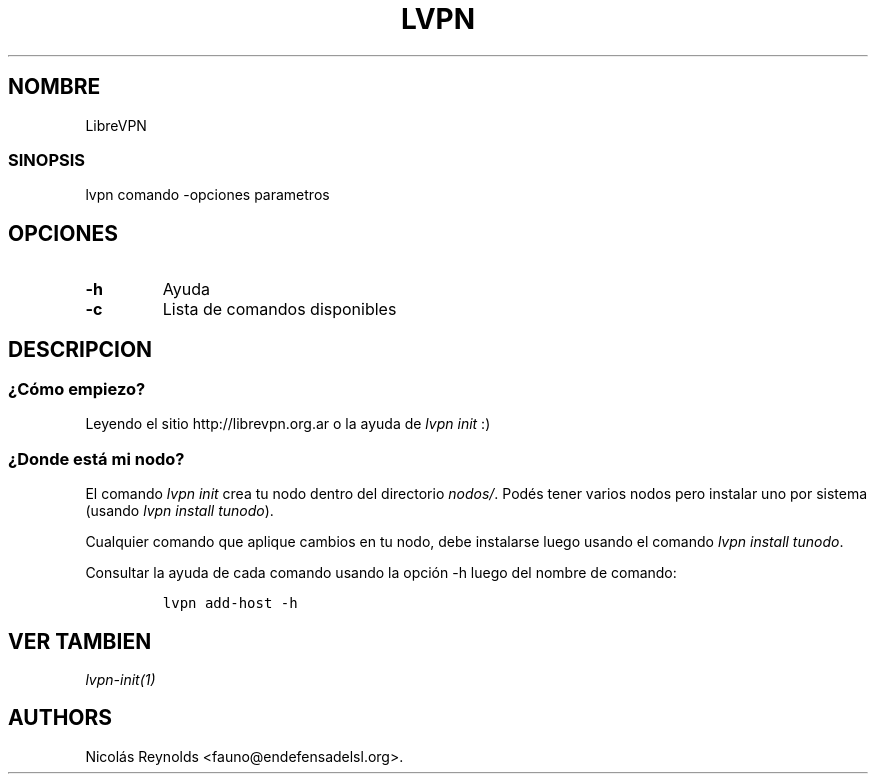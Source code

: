 .TH LVPN 1 "2013" "Manual de LibreVPN" "lvpn"
.SH NOMBRE
.PP
LibreVPN
.SS SINOPSIS
.PP
lvpn comando \-opciones parametros
.SH OPCIONES
.TP
.B \-h
Ayuda
.RS
.RE
.TP
.B \-c
Lista de comandos disponibles
.RS
.RE
.SH DESCRIPCION
.SS ¿Cómo empiezo?
.PP
Leyendo el sitio http://librevpn.org.ar o la ayuda de \f[I]lvpn init\f[]
:)
.SS ¿Donde está mi nodo?
.PP
El comando \f[I]lvpn init\f[] crea tu nodo dentro del directorio
\f[I]nodos/\f[].
Podés tener varios nodos pero instalar uno por sistema (usando \f[I]lvpn
install tunodo\f[]).
.PP
Cualquier comando que aplique cambios en tu nodo, debe instalarse luego
usando el comando \f[I]lvpn install tunodo\f[].
.PP
Consultar la ayuda de cada comando usando la opción \-h luego del nombre
de comando:
.IP
.nf
\f[C]
lvpn\ add\-host\ \-h
\f[]
.fi
.SH VER TAMBIEN
.PP
\f[I]lvpn\-init(1)\f[]
.SH AUTHORS
Nicolás Reynolds <fauno@endefensadelsl.org>.
